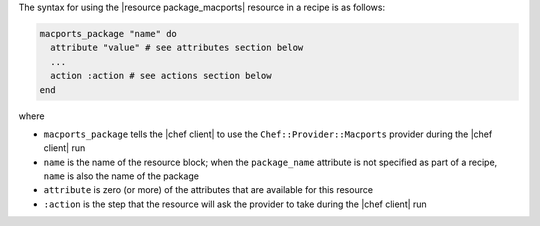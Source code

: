.. The contents of this file are included in multiple topics.
.. This file should not be changed in a way that hinders its ability to appear in multiple documentation sets.

The syntax for using the |resource package_macports| resource in a recipe is as follows:

.. code-block:: ruby

   macports_package "name" do
     attribute "value" # see attributes section below
     ...
     action :action # see actions section below
   end

where 

* ``macports_package`` tells the |chef client| to use the ``Chef::Provider::Macports`` provider during the |chef client| run
* ``name`` is the name of the resource block; when the ``package_name`` attribute is not specified as part of a recipe, ``name`` is also the name of the package
* ``attribute`` is zero (or more) of the attributes that are available for this resource
* ``:action`` is the step that the resource will ask the provider to take during the |chef client| run
